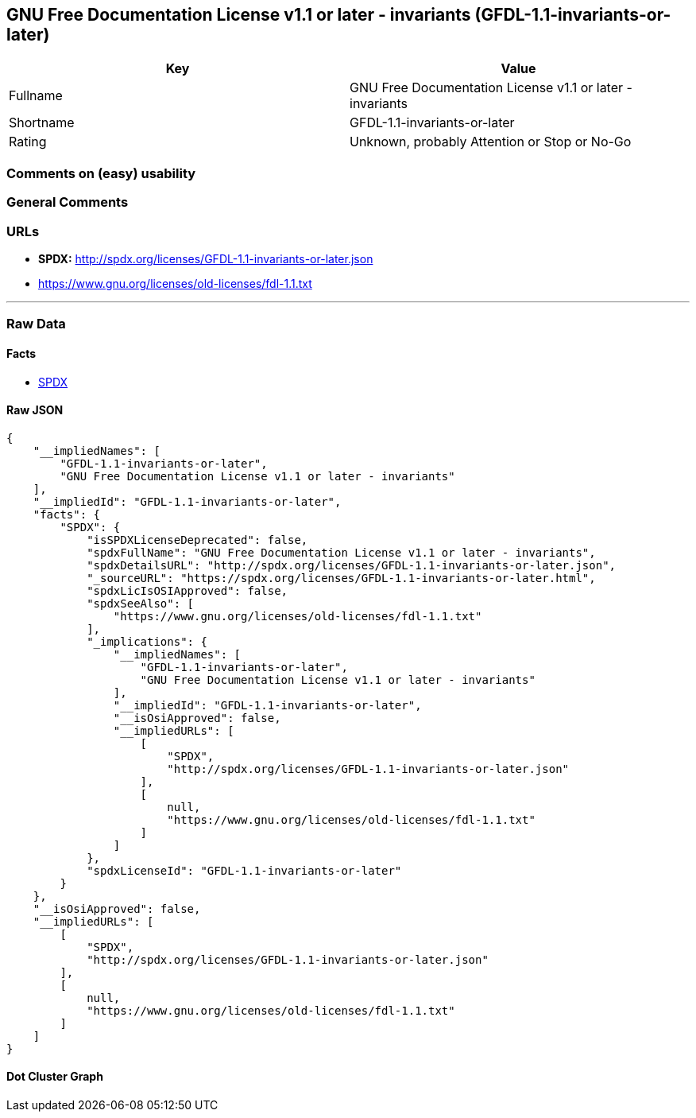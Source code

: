 == GNU Free Documentation License v1.1 or later - invariants (GFDL-1.1-invariants-or-later)

[cols=",",options="header",]
|===
|Key |Value
|Fullname |GNU Free Documentation License v1.1 or later - invariants
|Shortname |GFDL-1.1-invariants-or-later
|Rating |Unknown, probably Attention or Stop or No-Go
|===

=== Comments on (easy) usability

=== General Comments

=== URLs

* *SPDX:* http://spdx.org/licenses/GFDL-1.1-invariants-or-later.json
* https://www.gnu.org/licenses/old-licenses/fdl-1.1.txt

'''''

=== Raw Data

==== Facts

* https://spdx.org/licenses/GFDL-1.1-invariants-or-later.html[SPDX]

==== Raw JSON

....
{
    "__impliedNames": [
        "GFDL-1.1-invariants-or-later",
        "GNU Free Documentation License v1.1 or later - invariants"
    ],
    "__impliedId": "GFDL-1.1-invariants-or-later",
    "facts": {
        "SPDX": {
            "isSPDXLicenseDeprecated": false,
            "spdxFullName": "GNU Free Documentation License v1.1 or later - invariants",
            "spdxDetailsURL": "http://spdx.org/licenses/GFDL-1.1-invariants-or-later.json",
            "_sourceURL": "https://spdx.org/licenses/GFDL-1.1-invariants-or-later.html",
            "spdxLicIsOSIApproved": false,
            "spdxSeeAlso": [
                "https://www.gnu.org/licenses/old-licenses/fdl-1.1.txt"
            ],
            "_implications": {
                "__impliedNames": [
                    "GFDL-1.1-invariants-or-later",
                    "GNU Free Documentation License v1.1 or later - invariants"
                ],
                "__impliedId": "GFDL-1.1-invariants-or-later",
                "__isOsiApproved": false,
                "__impliedURLs": [
                    [
                        "SPDX",
                        "http://spdx.org/licenses/GFDL-1.1-invariants-or-later.json"
                    ],
                    [
                        null,
                        "https://www.gnu.org/licenses/old-licenses/fdl-1.1.txt"
                    ]
                ]
            },
            "spdxLicenseId": "GFDL-1.1-invariants-or-later"
        }
    },
    "__isOsiApproved": false,
    "__impliedURLs": [
        [
            "SPDX",
            "http://spdx.org/licenses/GFDL-1.1-invariants-or-later.json"
        ],
        [
            null,
            "https://www.gnu.org/licenses/old-licenses/fdl-1.1.txt"
        ]
    ]
}
....

==== Dot Cluster Graph

../dot/GFDL-1.1-invariants-or-later.svg